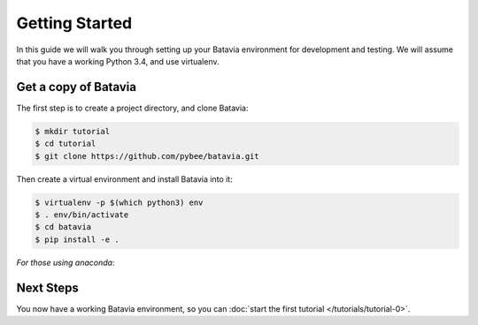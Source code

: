 Getting Started
===============

In this guide we will walk you through setting up your Batavia environment for
development and testing. We will assume that you have a working Python 3.4,
and use virtualenv.

Get a copy of Batavia
---------------------

The first step is to create a project directory, and clone Batavia:

.. code-block:: bash

    $ mkdir tutorial
    $ cd tutorial
    $ git clone https://github.com/pybee/batavia.git

Then create a virtual environment and install Batavia into it:

.. code-block:: bash

    $ virtualenv -p $(which python3) env
    $ . env/bin/activate
    $ cd batavia
    $ pip install -e .
    
.. code-block:: doscom
    > virtualenv --python=c:\python34\python.exe env
    > cd env\Spripts
    > activate
    > pip install -e .
    
*For those using anaconda*:

.. code-block:: bash
    $ cd batavia
    $ conda create -n batavia
    $ source activate batavia
    $ pip install -e .

Next Steps
----------

You now have a working Batavia environment, so you can :doc:`start the first
tutorial </tutorials/tutorial-0>`.

